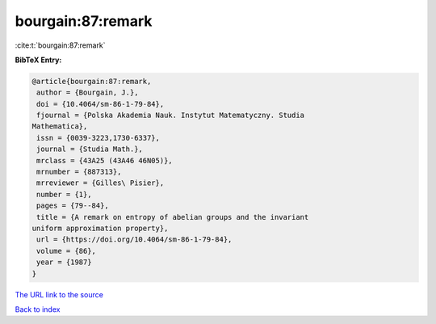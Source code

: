 bourgain:87:remark
==================

:cite:t:`bourgain:87:remark`

**BibTeX Entry:**

.. code-block:: bibtex

   @article{bourgain:87:remark,
    author = {Bourgain, J.},
    doi = {10.4064/sm-86-1-79-84},
    fjournal = {Polska Akademia Nauk. Instytut Matematyczny. Studia
   Mathematica},
    issn = {0039-3223,1730-6337},
    journal = {Studia Math.},
    mrclass = {43A25 (43A46 46N05)},
    mrnumber = {887313},
    mrreviewer = {Gilles\ Pisier},
    number = {1},
    pages = {79--84},
    title = {A remark on entropy of abelian groups and the invariant
   uniform approximation property},
    url = {https://doi.org/10.4064/sm-86-1-79-84},
    volume = {86},
    year = {1987}
   }

`The URL link to the source <ttps://doi.org/10.4064/sm-86-1-79-84}>`__


`Back to index <../By-Cite-Keys.html>`__
